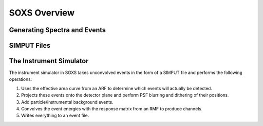 .. _overview:

SOXS Overview
=============

Generating Spectra and Events
-----------------------------

SIMPUT Files
------------

The Instrument Simulator
------------------------

The instrument simulator in SOXS takes unconvolved events in the form of a
SIMPUT file and performs the following operations:
 
1. Uses the effective area curve from an ARF to determine which events will 
   actually be detected.
2. Projects these events onto the detector plane and perform PSF blurring and 
   dithering of their positions.
3. Add particle/instrumental background events. 
4. Convolves the event energies with the response matrix from an RMF to produce
   channels.
5. Writes everything to an event file.
